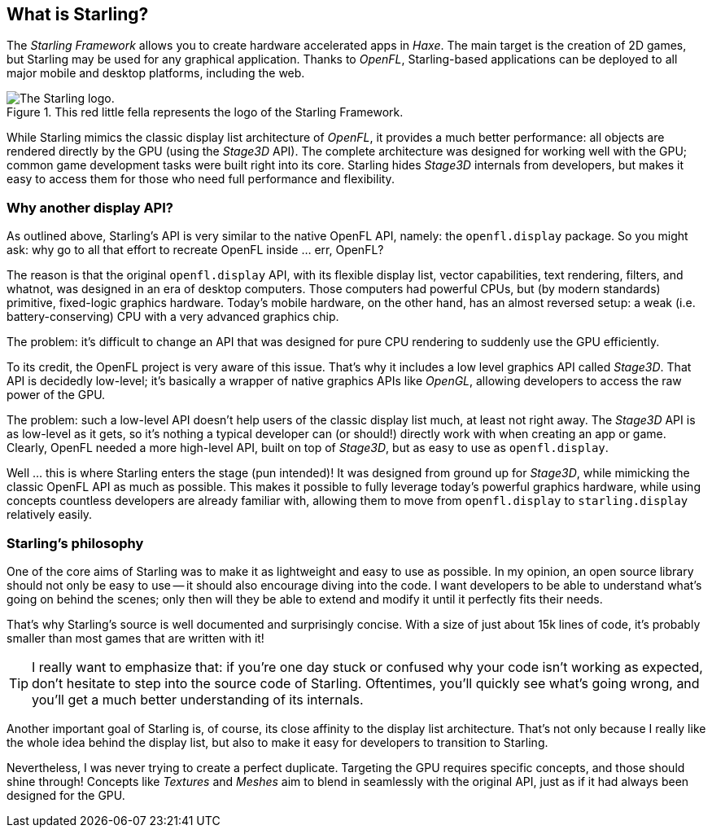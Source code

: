 == What is Starling?
ifndef::imagesdir[:imagesdir: ../img]

The _Starling Framework_ allows you to create hardware accelerated apps in _Haxe_.
The main target is the creation of 2D games, but Starling may be used for any graphical application.
Thanks to _OpenFL_, Starling-based applications can be deployed to all major mobile and desktop platforms, including the web.

.This red little fella represents the logo of the Starling Framework.
image::starling-bird.png['The Starling logo.']

While Starling mimics the classic display list architecture of _OpenFL_, it provides a much better performance: all objects are rendered directly by the GPU (using the _Stage3D_ API).
The complete architecture was designed for working well with the GPU; common game development tasks were built right into its core.
Starling hides _Stage3D_ internals from developers, but makes it easy to access them for those who need full performance and flexibility.

=== Why another display API?

As outlined above, Starling's API is very similar to the native OpenFL API, namely: the `openfl.display` package.
So you might ask: why go to all that effort to recreate OpenFL inside ... err, OpenFL?

The reason is that the original `openfl.display` API, with its flexible display list, vector capabilities, text rendering, filters, and whatnot, was designed in an era of desktop computers.
Those computers had powerful CPUs, but (by modern standards) primitive, fixed-logic graphics hardware.
Today's mobile hardware, on the other hand, has an almost reversed setup: a weak (i.e. battery-conserving) CPU with a very advanced graphics chip.

The problem: it's difficult to change an API that was designed for pure CPU rendering to suddenly use the GPU efficiently.

To its credit, the OpenFL project is very aware of this issue.
That's why it includes a low level graphics API called _Stage3D_.
That API is decidedly low-level; it's basically a wrapper of native graphics APIs like _OpenGL_, allowing developers to access the raw power of the GPU.

The problem: such a low-level API doesn't help users of the classic display list much, at least not right away.
The _Stage3D_ API is as low-level as it gets, so it's nothing a typical developer can (or should!) directly work with when creating an app or game.
Clearly, OpenFL needed a more high-level API, built on top of _Stage3D_, but as easy to use as `openfl.display`.

Well ... this is where Starling enters the stage (pun intended)!
It was designed from ground up for _Stage3D_, while mimicking the classic OpenFL API as much as possible.
This makes it possible to fully leverage today's powerful graphics hardware, while using concepts countless developers are already familiar with, allowing them to move from `openfl.display` to `starling.display` relatively easily.

=== Starling's philosophy

One of the core aims of Starling was to make it as lightweight and easy to use as possible.
In my opinion, an open source library should not only be easy to use -- it should also encourage diving into the code.
I want developers to be able to understand what's going on behind the scenes; only then will they be able to extend and modify it until it perfectly fits their needs.

That's why Starling's source is well documented and surprisingly concise.
With a size of just about 15k lines of code, it's probably smaller than most games that are written with it!

[TIP]
====
I really want to emphasize that: if you're one day stuck or confused why your code isn't working as expected, don't hesitate to step into the source code of Starling.
Oftentimes, you'll quickly see what's going wrong, and you'll get a much better understanding of its internals.
====

Another important goal of Starling is, of course, its close affinity to the display list architecture.
That's not only because I really like the whole idea behind the display list, but also to make it easy for developers to transition to Starling.

Nevertheless, I was never trying to create a perfect duplicate.
Targeting the GPU requires specific concepts, and those should shine through!
Concepts like _Textures_ and _Meshes_ aim to blend in seamlessly with the original API, just as if it had always been designed for the GPU.
